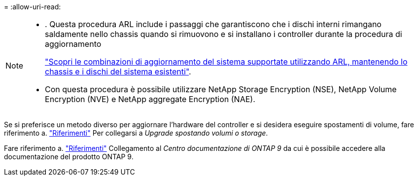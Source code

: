 = 
:allow-uri-read: 


[NOTE]
====
* . Questa procedura ARL include i passaggi che garantiscono che i dischi interni rimangano saldamente nello chassis quando si rimuovono e si installano i controller durante la procedura di aggiornamento
+
link:../upgrade-arl-auto-affa900/decide_to_use_the_aggregate_relocation_guide.html#supported-systems-in-chassis["Scopri le combinazioni di aggiornamento del sistema supportate utilizzando ARL, mantenendo lo chassis e i dischi del sistema esistenti"].

* Con questa procedura è possibile utilizzare NetApp Storage Encryption (NSE), NetApp Volume Encryption (NVE) e NetApp aggregate Encryption (NAE).


====
Se si preferisce un metodo diverso per aggiornare l'hardware del controller e si desidera eseguire spostamenti di volume, fare riferimento a. link:other_references.html["Riferimenti"] Per collegarsi a _Upgrade spostando volumi o storage_.

Fare riferimento a. link:other_references.html["Riferimenti"] Collegamento al _Centro documentazione di ONTAP 9_ da cui è possibile accedere alla documentazione del prodotto ONTAP 9.
